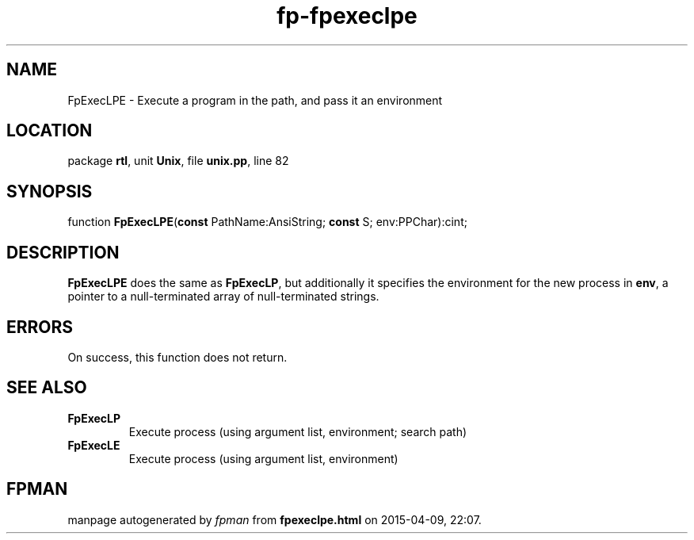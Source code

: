 .\" file autogenerated by fpman
.TH "fp-fpexeclpe" 3 "2014-03-14" "fpman" "Free Pascal Programmer's Manual"
.SH NAME
FpExecLPE - Execute a program in the path, and pass it an environment
.SH LOCATION
package \fBrtl\fR, unit \fBUnix\fR, file \fBunix.pp\fR, line 82
.SH SYNOPSIS
function \fBFpExecLPE\fR(\fBconst\fR PathName:AnsiString; \fBconst\fR S; env:PPChar):cint;
.SH DESCRIPTION
\fBFpExecLPE\fR does the same as \fBFpExecLP\fR, but additionally it specifies the environment for the new process in \fBenv\fR, a pointer to a null-terminated array of null-terminated strings.


.SH ERRORS
On success, this function does not return.


.SH SEE ALSO
.TP
.B FpExecLP
Execute process (using argument list, environment; search path)
.TP
.B FpExecLE
Execute process (using argument list, environment)

.SH FPMAN
manpage autogenerated by \fIfpman\fR from \fBfpexeclpe.html\fR on 2015-04-09, 22:07.

